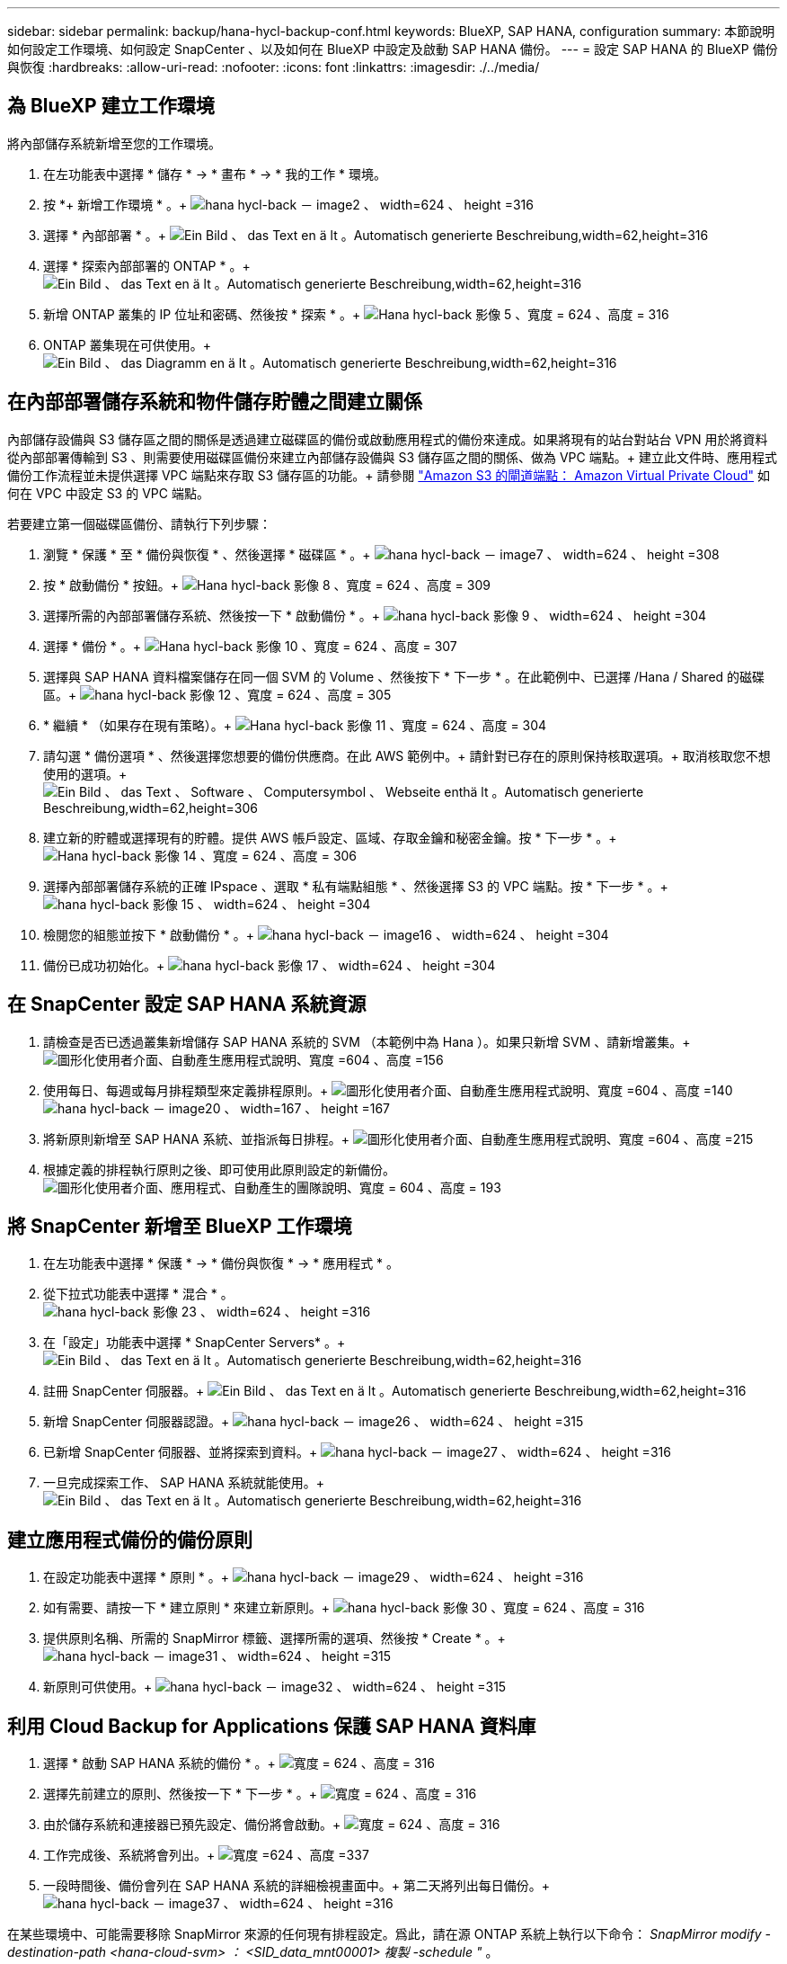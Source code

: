 ---
sidebar: sidebar 
permalink: backup/hana-hycl-backup-conf.html 
keywords: BlueXP, SAP HANA, configuration 
summary: 本節說明如何設定工作環境、如何設定 SnapCenter 、以及如何在 BlueXP 中設定及啟動 SAP HANA 備份。 
---
= 設定 SAP HANA 的 BlueXP 備份與恢復
:hardbreaks:
:allow-uri-read: 
:nofooter: 
:icons: font
:linkattrs: 
:imagesdir: ./../media/




== 為 BlueXP 建立工作環境

將內部儲存系統新增至您的工作環境。

. 在左功能表中選擇 * 儲存 * -> * 畫布 * -> * 我的工作 * 環境。
. 按 *+ 新增工作環境 * 。+
image:hana-hycl-back-image2.jpeg["hana hycl-back － image2 、 width=624 、 height =316"]
. 選擇 * 內部部署 * 。+
image:hana-hycl-back-image3.jpeg["Ein Bild 、 das Text en ä lt 。Automatisch generierte Beschreibung,width=62,height=316"]
. 選擇 * 探索內部部署的 ONTAP * 。+
image:hana-hycl-back-image4.jpeg["Ein Bild 、 das Text en ä lt 。Automatisch generierte Beschreibung,width=62,height=316"]
. 新增 ONTAP 叢集的 IP 位址和密碼、然後按 * 探索 * 。+
image:hana-hycl-back-image5.jpeg["Hana hycl-back 影像 5 、寬度 = 624 、高度 = 316"]
. ONTAP 叢集現在可供使用。+
image:hana-hycl-back-image6.jpeg["Ein Bild 、 das Diagramm en ä lt 。Automatisch generierte Beschreibung,width=62,height=316"]




== 在內部部署儲存系統和物件儲存貯體之間建立關係

內部儲存設備與 S3 儲存區之間的關係是透過建立磁碟區的備份或啟動應用程式的備份來達成。如果將現有的站台對站台 VPN 用於將資料從內部部署傳輸到 S3 、則需要使用磁碟區備份來建立內部儲存設備與 S3 儲存區之間的關係、做為 VPC 端點。+
建立此文件時、應用程式備份工作流程並未提供選擇 VPC 端點來存取 S3 儲存區的功能。+
請參閱 https://docs.aws.amazon.com/vpc/latest/privatelink/vpc-endpoints-s3.html["Amazon S3 的閘道端點： Amazon Virtual Private Cloud"] 如何在 VPC 中設定 S3 的 VPC 端點。

若要建立第一個磁碟區備份、請執行下列步驟：

. 瀏覽 * 保護 * 至 * 備份與恢復 * 、然後選擇 * 磁碟區 * 。+
image:hana-hycl-back-image7.jpeg["hana hycl-back － image7 、 width=624 、 height =308"]
. 按 * 啟動備份 * 按鈕。+
image:hana-hycl-back-image8.jpeg["Hana hycl-back 影像 8 、寬度 = 624 、高度 = 309"]
. 選擇所需的內部部署儲存系統、然後按一下 * 啟動備份 * 。+
image:hana-hycl-back-image9.jpeg["hana hycl-back 影像 9 、 width=624 、 height =304"]
. 選擇 * 備份 * 。+
image:hana-hycl-back-image10.jpeg["Hana hycl-back 影像 10 、寬度 = 624 、高度 = 307"]
. 選擇與 SAP HANA 資料檔案儲存在同一個 SVM 的 Volume 、然後按下 * 下一步 * 。在此範例中、已選擇 /Hana / Shared 的磁碟區。+
image:hana-hycl-back-image12.jpeg["hana hycl-back 影像 12 、寬度 = 624 、高度 = 305"]
. * 繼續 * （如果存在現有策略）。+
image:hana-hycl-back-image11.jpeg["Hana hycl-back 影像 11 、寬度 = 624 、高度 = 304"]
. 請勾選 * 備份選項 * 、然後選擇您想要的備份供應商。在此 AWS 範例中。+
請針對已存在的原則保持核取選項。+
取消核取您不想使用的選項。+
image:hana-hycl-back-image13.jpeg["Ein Bild 、 das Text 、 Software 、 Computersymbol 、 Webseite enthä lt 。Automatisch generierte Beschreibung,width=62,height=306"]
. 建立新的貯體或選擇現有的貯體。提供 AWS 帳戶設定、區域、存取金鑰和秘密金鑰。按 * 下一步 * 。+
image:hana-hycl-back-image14.jpeg["Hana hycl-back 影像 14 、寬度 = 624 、高度 = 306"]
. 選擇內部部署儲存系統的正確 IPspace 、選取 * 私有端點組態 * 、然後選擇 S3 的 VPC 端點。按 * 下一步 * 。+
image:hana-hycl-back-image15.jpeg["hana hycl-back 影像 15 、 width=624 、 height =304"]
. 檢閱您的組態並按下 * 啟動備份 * 。+
image:hana-hycl-back-image16.jpeg["hana hycl-back － image16 、 width=624 、 height =304"]
. 備份已成功初始化。+
image:hana-hycl-back-image17.jpeg["hana hycl-back 影像 17 、 width=624 、 height =304"]




== 在 SnapCenter 設定 SAP HANA 系統資源

. 請檢查是否已透過叢集新增儲存 SAP HANA 系統的 SVM （本範例中為 Hana ）。如果只新增 SVM 、請新增叢集。+
image:hana-hycl-back-image18.png["圖形化使用者介面、自動產生應用程式說明、寬度 =604 、高度 =156"]
. 使用每日、每週或每月排程類型來定義排程原則。+
image:hana-hycl-back-image19.png["圖形化使用者介面、自動產生應用程式說明、寬度 =604 、高度 =140"]
image:hana-hycl-back-image20.jpeg["hana hycl-back － image20 、 width=167 、 height =167"]
. 將新原則新增至 SAP HANA 系統、並指派每日排程。+
image:hana-hycl-back-image21.png["圖形化使用者介面、自動產生應用程式說明、寬度 =604 、高度 =215"]
. 根據定義的排程執行原則之後、即可使用此原則設定的新備份。
image:hana-hycl-back-image22.png["圖形化使用者介面、應用程式、自動產生的團隊說明、寬度 = 604 、高度 = 193"]




== 將 SnapCenter 新增至 BlueXP 工作環境

. 在左功能表中選擇 * 保護 * -> * 備份與恢復 * -> * 應用程式 * 。
. 從下拉式功能表中選擇 * 混合 * 。  +
image:hana-hycl-back-image23.jpeg["hana hycl-back 影像 23 、 width=624 、 height =316"]
. 在「設定」功能表中選擇 * SnapCenter Servers* 。+
image:hana-hycl-back-image24.jpeg["Ein Bild 、 das Text en ä lt 。Automatisch generierte Beschreibung,width=62,height=316"]
. 註冊 SnapCenter 伺服器。+
image:hana-hycl-back-image25.jpeg["Ein Bild 、 das Text en ä lt 。Automatisch generierte Beschreibung,width=62,height=316"]
. 新增 SnapCenter 伺服器認證。+
image:hana-hycl-back-image26.jpeg["hana hycl-back － image26 、 width=624 、 height =315"]
. 已新增 SnapCenter 伺服器、並將探索到資料。+
image:hana-hycl-back-image27.jpeg["hana hycl-back － image27 、 width=624 、 height =316"]
. 一旦完成探索工作、 SAP HANA 系統就能使用。+
image:hana-hycl-back-image28.jpeg["Ein Bild 、 das Text en ä lt 。Automatisch generierte Beschreibung,width=62,height=316"]




== 建立應用程式備份的備份原則

. 在設定功能表中選擇 * 原則 * 。+
image:hana-hycl-back-image29.jpeg["hana hycl-back － image29 、 width=624 、 height =316"]
. 如有需要、請按一下 * 建立原則 * 來建立新原則。+
image:hana-hycl-back-image30.jpeg["hana hycl-back 影像 30 、寬度 = 624 、高度 = 316"]
. 提供原則名稱、所需的 SnapMirror 標籤、選擇所需的選項、然後按 * Create * 。+
image:hana-hycl-back-image31.jpeg["hana hycl-back － image31 、 width=624 、 height =315"]
. 新原則可供使用。+
image:hana-hycl-back-image32.jpeg["hana hycl-back － image32 、 width=624 、 height =315"]




== 利用 Cloud Backup for Applications 保護 SAP HANA 資料庫

. 選擇 * 啟動 SAP HANA 系統的備份 * 。+
image:hana-hycl-back-image33.jpeg["寬度 = 624 、高度 = 316"]
. 選擇先前建立的原則、然後按一下 * 下一步 * 。+
image:hana-hycl-back-image34.jpeg["寬度 = 624 、高度 = 316"]
. 由於儲存系統和連接器已預先設定、備份將會啟動。+
image:hana-hycl-back-image35.jpeg["寬度 = 624 、高度 = 316"]
. 工作完成後、系統將會列出。+
image:hana-hycl-back-image36.jpeg["寬度 =624 、高度 =337"]
. 一段時間後、備份會列在 SAP HANA 系統的詳細檢視畫面中。+
第二天將列出每日備份。+
image:hana-hycl-back-image37.jpeg["hana hycl-back － image37 、 width=624 、 height =316"]


在某些環境中、可能需要移除 SnapMirror 來源的任何現有排程設定。爲此，請在源 ONTAP 系統上執行以下命令： _SnapMirror modify -destination-path <hana-cloud-svm> ： <SID_data_mnt00001> 複製 -schedule "_ 。
